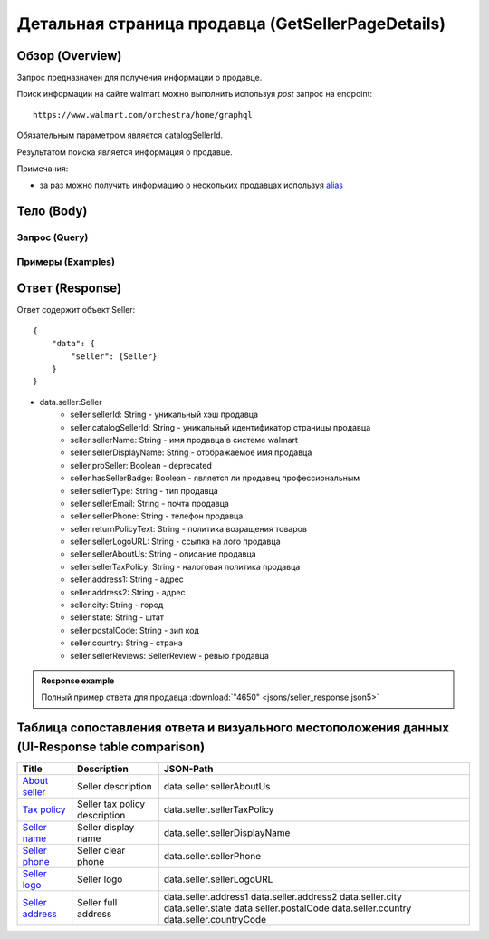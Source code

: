 Детальная страница продавца (GetSellerPageDetails)
----------------------------------------------------

Обзор (Overview)
~~~~~~~~~~~~~~~~~~

..
    Overview для каждого запроса должно содержать:

        1. Предназначение.
        2. HTTP метод и endpoint.
        3. Описание свойств запроса.
        4. Описание ответа.
        5. Особенности.

.. Предназначение

Запрос предназначен для получения информации о продавце. \

.. HTTP метод и endpoint.

Поиск информации на сайте walmart можно выполнить используя `post` запрос на endpoint:
::

    https://www.walmart.com/orchestra/home/graphql

.. Описание свойств запроса.

Обязательным параметром является catalogSellerId.

.. Описание ответа.

Результатом поиска является информация о продавце. \

.. Особенности

Примечания:

- за раз можно получить информацию о нескольких продавцах используя `alias <https://graphql.org/learn/queries/#aliases>`_

Тело (Body)
~~~~~~~~~~~~~

Запрос (Query)
""""""""""""""""

.. function:: seller(...)

    :parameter String $catalogSellerId!:
        .. admonition:: Schema reference
                :class: info

                Description: catalog Seller Id  of primary seller of product

        Уникальный идентификатор страницы продавца. \

Примеры (Examples)
""""""""""""""""""""

.. collapse:: Запрос

    .. code-block::

        query GetSellerPageDetails( $catalogSellerId:String! ){seller(catalogSellerId:$catalogSellerId){...SellerFragment}}fragment SellerFragment on Seller{sellerTaxPolicy catalogSellerId sellerId sellerName sellerDisplayName sellerPhone sellerEmail sellerType sellerDisplayName sellerLogoURL hasSellerBadge address1 address2 city state postalCode country countryCode}


.. collapse:: Переменные

    .. code-block::

       {
            "catalogSellerId": "4650"
        }

Ответ (Response)
~~~~~~~~~~~~~~~~~~

Ответ содержит объект Seller:
::

    {
        "data": {
            "seller": {Seller}
        }
    }

- data.seller:Seller
    - seller.sellerId: String - уникальный хэш продавца
    - seller.catalogSellerId: String - уникальный идентификатор страницы продавца
    - seller.sellerName: String - имя продавца в системе walmart
    - seller.sellerDisplayName: String - отображаемое имя продавца
    - seller.proSeller: Boolean - deprecated
    - seller.hasSellerBadge: Boolean - является ли продавец профессиональным
    - seller.sellerType: String - тип продавца
    - seller.sellerEmail: String - почта продавца
    - seller.sellerPhone: String - телефон продавца
    - seller.returnPolicyText: String - политика возращения товаров
    - seller.sellerLogoURL: String - ссылка на лого продавца
    - seller.sellerAboutUs: String - описание продавца
    - seller.sellerTaxPolicy: String - налоговая политика продавца
    - seller.address1: String - адрес
    - seller.address2: String - адрес
    - seller.city: String - город
    - seller.state: String - штат
    - seller.postalCode: String - зип код
    - seller.country: String - страна
    - seller.sellerReviews: SellerReview - ревью продавца


.. admonition:: Response example
    :class: note

    Полный пример ответа для продавца :download:`"4650" <jsons/seller_response.json5>`

Таблица сопоставления ответа и визуального местоположения данных (UI-Response table comparison)
~~~~~~~~~~~~~~~~~~~~~~~~~~~~~~~~~~~~~~~~~~~~~~~~~~~~~~~~~~~~~~~~~~~~~~~~~~~~~~~~~~~~~~~~~~~~~~~~~

.. _about: https://monosnap.com/file/ZFDseFYGv55yVbltJxOX8T5MMeIZRE
.. |about| replace:: About seller

.. _tax: https://monosnap.com/file/gFpVcvIXlCtgHTZvfAs86VCrhhYYwD
.. |tax| replace:: Tax policy

.. _name: https://monosnap.com/file/TvTmaxsPED9ncYQ6qyvMB2PYd7VqNC
.. |name| replace:: Seller name

.. _phone: https://monosnap.com/file/8romvcLL0bYWFDvM70fw2SVVR1dpf4
.. |phone| replace:: Seller phone

.. _logo: https://monosnap.com/file/f0fn2xDt8DP3PVhXxLXyUBOLj0TXgo
.. |logo| replace:: Seller logo

.. _address: https://monosnap.com/file/unmFpLbDFLeftb3ypMPC1K3omCbEl7
.. |address| replace:: Seller address


+------------+-------------------------------+-------------------------------+
| Title      | Description                   | JSON-Path                     |
+============+===============================+===============================+
| |about|_   | Seller description            | data.seller.sellerAboutUs     |
+------------+-------------------------------+-------------------------------+
| |tax|_     | Seller tax policy description | data.seller.sellerTaxPolicy   |
+------------+-------------------------------+-------------------------------+
| |name|_    | Seller display name           | data.seller.sellerDisplayName |
+------------+-------------------------------+-------------------------------+
| |phone|_   | Seller clear phone            | data.seller.sellerPhone       |
+------------+-------------------------------+-------------------------------+
| |logo|_    | Seller logo                   | data.seller.sellerLogoURL     |
+------------+-------------------------------+-------------------------------+
| |address|_ | Seller full address           | data.seller.address1          |
|            |                               | data.seller.address2          |
|            |                               | data.seller.city              |
|            |                               | data.seller.state             |
|            |                               | data.seller.postalCode        |
|            |                               | data.seller.country           |
|            |                               | data.seller.countryCode       |
+------------+-------------------------------+-------------------------------+

